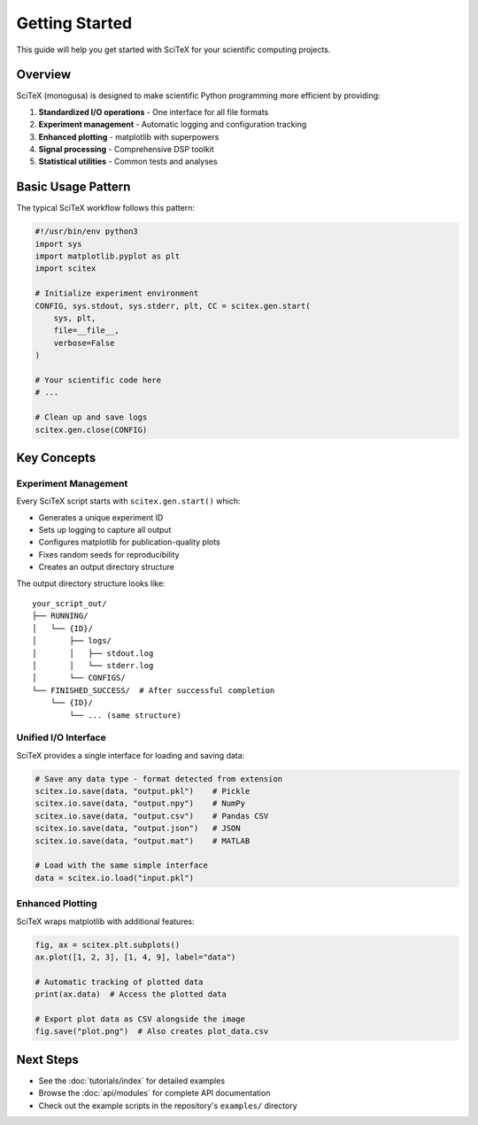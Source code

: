 Getting Started
===============

This guide will help you get started with SciTeX for your scientific computing projects.

Overview
--------

SciTeX (monogusa) is designed to make scientific Python programming more efficient by providing:

1. **Standardized I/O operations** - One interface for all file formats
2. **Experiment management** - Automatic logging and configuration tracking
3. **Enhanced plotting** - matplotlib with superpowers
4. **Signal processing** - Comprehensive DSP toolkit
5. **Statistical utilities** - Common tests and analyses

Basic Usage Pattern
-------------------

The typical SciTeX workflow follows this pattern:

.. code-block:: python

   #!/usr/bin/env python3
   import sys
   import matplotlib.pyplot as plt
   import scitex

   # Initialize experiment environment
   CONFIG, sys.stdout, sys.stderr, plt, CC = scitex.gen.start(
       sys, plt,
       file=__file__,
       verbose=False
   )

   # Your scientific code here
   # ...

   # Clean up and save logs
   scitex.gen.close(CONFIG)

Key Concepts
------------

Experiment Management
~~~~~~~~~~~~~~~~~~~~~

Every SciTeX script starts with ``scitex.gen.start()`` which:

- Generates a unique experiment ID
- Sets up logging to capture all output
- Configures matplotlib for publication-quality plots
- Fixes random seeds for reproducibility
- Creates an output directory structure

The output directory structure looks like::

   your_script_out/
   ├── RUNNING/
   │   └── {ID}/
   │       ├── logs/
   │       │   ├── stdout.log
   │       │   └── stderr.log
   │       └── CONFIGS/
   └── FINISHED_SUCCESS/  # After successful completion
       └── {ID}/
           └── ... (same structure)

Unified I/O Interface
~~~~~~~~~~~~~~~~~~~~~

SciTeX provides a single interface for loading and saving data:

.. code-block:: python

   # Save any data type - format detected from extension
   scitex.io.save(data, "output.pkl")    # Pickle
   scitex.io.save(data, "output.npy")    # NumPy
   scitex.io.save(data, "output.csv")    # Pandas CSV
   scitex.io.save(data, "output.json")   # JSON
   scitex.io.save(data, "output.mat")    # MATLAB

   # Load with the same simple interface
   data = scitex.io.load("input.pkl")

Enhanced Plotting
~~~~~~~~~~~~~~~~~

SciTeX wraps matplotlib with additional features:

.. code-block:: python

   fig, ax = scitex.plt.subplots()
   ax.plot([1, 2, 3], [1, 4, 9], label="data")
   
   # Automatic tracking of plotted data
   print(ax.data)  # Access the plotted data
   
   # Export plot data as CSV alongside the image
   fig.save("plot.png")  # Also creates plot_data.csv

Next Steps
----------

- See the :doc:`tutorials/index` for detailed examples
- Browse the :doc:`api/modules` for complete API documentation
- Check out the example scripts in the repository's ``examples/`` directory